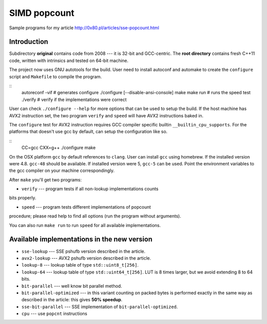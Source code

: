 ========================================================================
                           SIMD popcount
========================================================================

Sample programs for my article http://0x80.pl/articles/sse-popcount.html


Introduction
------------------------------------------------------------------------

Subdirectory **original** contains code from 2008 --- it is 32-bit
and GCC-centric. The **root directory** contains fresh C++11 code,
written with intrinsics and tested on 64-bit machine.

The project now uses GNU autotools for the build. User need to install
autoconf and automake to create the ``configure`` script and
``Makefile`` to compile the program.

::
    autoreconf -vif # generates configure
    ./configure [--disable-ansi-console]
    make
    make run # runs the speed test
    ./verify # verify if the implementations were correct

User can check ``./configure --help`` for more options that can be used
to setup the build. If the host machine has AVX2 instruction set,
the two program ``verify`` and ``speed`` will have AVX2 instructions
baked in.

The ``configure`` test for AVX2 instruction requires GCC compiler
specific builtin ``__builtin_cpu_supports``. For the platforms that
doesn't use gcc by default, can setup the configuration like so.

::
    CC=gcc CXX=g++ ./configure
    make

On the OSX platform ``gcc`` by default references to ``clang``. User can
install ``gcc`` using homebrew. If the installed version were 4.8.
``gcc-48`` should be available. If installed version were 5, ``gcc-5``
can be used. Point the environment variables to the gcc compiler on your
machine correspondingly.

After ``make`` you'll get two programs:

* ``verify`` --- program tests if all non-lookup implementations counts
bits properly.

* ``speed`` --- program tests different implementations of popcount
procedure; please read help to find all options (run the program without
arguments).

You can also run ``make run`` to run ``speed`` for all available
implementations.


Available implementations in the new version
------------------------------------------------------------------------

* ``sse-lookup`` --- SSE pshufb version described in the article.
* ``avx2-lookup`` --- AVX2 pshufb version described in the article.
* ``lookup-8`` --- lookup table of type ``std::uint8_t[256]``.
* ``lookup-64`` --- lookup table of type ``std::uint64_t[256]``.
  LUT is 8 times larger, but we avoid extending 8 to 64 bits.
* ``bit-parallel`` --- well know bit parallel method.
* ``bit-parallel-optimized`` --- in this variant counting
  on packed bytes is performed exactly in the same way
  as described in the article: this gives **50% speedup**.
* ``sse-bit-parallel`` --- SSE implementation of
  ``bit-parallel-optimized``.
* ``cpu`` --- use ``popcnt`` instructions

